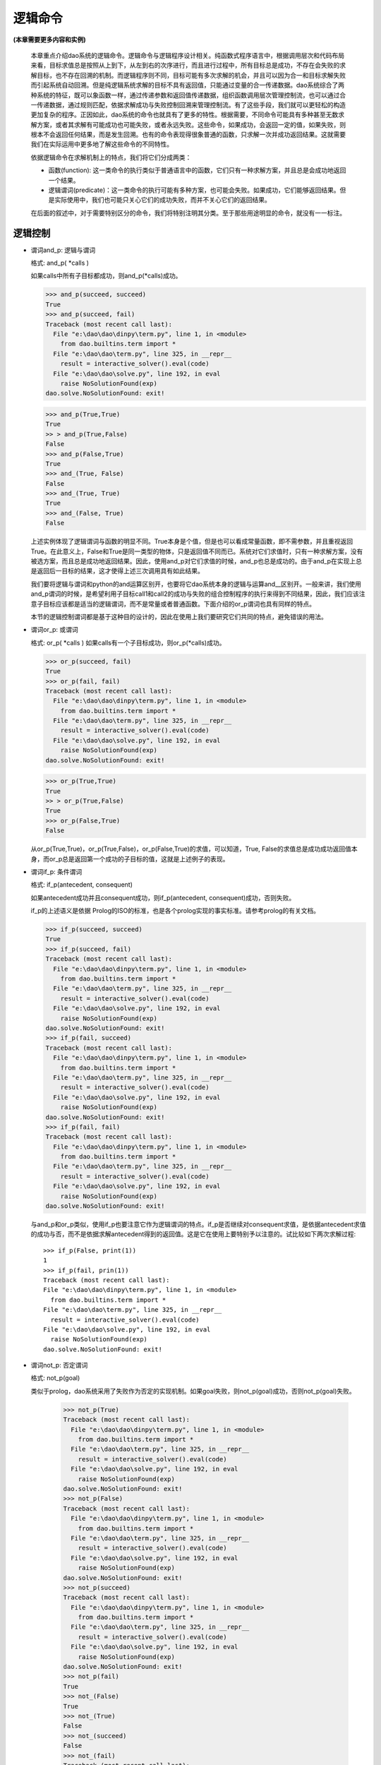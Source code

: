 逻辑命令
*********

**(本章需要更多内容和实例)**

  本章重点介绍dao系统的逻辑命令。逻辑命令与逻辑程序设计相关。纯函数式程序语言中，根据调用层次和代码布局来看，目标求值总是按照从上到下，从左到右的次序进行，而且进行过程中，所有目标总是成功，不存在会失败的求解目标，也不存在回溯的机制。而逻辑程序则不同，目标可能有多次求解的机会，并且可以因为合一和目标求解失败而引起系统自动回溯。但是纯逻辑系统求解的目标不具有返回值，只能通过变量的合一传递数据。dao系统综合了两种系统的特征，既可以象函数一样，通过传递参数和返回值传递数据，组织函数调用层次管理控制流，也可以通过合一传递数据，通过规则匹配，依据求解成功与失败控制回溯来管理控制流。有了这些手段，我们就可以更轻松的构造更加复杂的程序。正因如此，dao系统的命令也就具有了更多的特性。根据需要，不同命令可能具有多种甚至无数求解方案，或者其求解有可能成功也可能失败，或者永远失败。这些命令，如果成功，会返回一定的值，如果失败，则根本不会返回任何结果，而是发生回溯。也有的命令表现得很象普通的函数，只求解一次并成功返回结果。这就需要我们在实际运用中更多地了解这些命令的不同特性。
  
  依据逻辑命令在求解机制上的特点，我们将它们分成两类：  

  * 函数(function): 这一类命令的执行类似于普通语言中的函数，它们只有一种求解方案，并且总是会成功地返回一个结果。
  
  * 逻辑谓词(predicate)：这一类命令的执行可能有多种方案，也可能会失败。如果成功，它们能够返回结果。但是实际使用中，我们也可能只关心它们的成功失败，而并不关心它们的返回结果。
  
  在后面的叙述中，对于需要特别区分的命令，我们将特别注明其分类。至于那些用途明显的命令，就没有一一标注。

逻辑控制
-------

* 谓词and_p: 逻辑与谓词

  格式: and_p( *calls )

  如果calls中所有子目标都成功，则and_p(*calls)成功。

  >>> and_p(succeed, succeed)
  True
  >>> and_p(succeed, fail)
  Traceback (most recent call last):
    File "e:\dao\dao\dinpy\term.py", line 1, in <module>
      from dao.builtins.term import *
    File "e:\dao\dao\term.py", line 325, in __repr__
      result = interactive_solver().eval(code)
    File "e:\dao\dao\solve.py", line 192, in eval
      raise NoSolutionFound(exp)
  dao.solve.NoSolutionFound: exit!
  
  >>> and_p(True,True)
  True
  >> > and_p(True,False)
  False
  >>> and_p(False,True)
  True
  >>> and_(True, False)
  False
  >>> and_(True, True)
  True
  >>> and_(False, True)
  False 

  上述实例体现了逻辑谓词与函数的明显不同。True本身是个值，但是也可以看成常量函数，即不需参数，并且重视返回True。在此意义上，False和True是同一类型的物体，只是返回值不同而已。系统对它们求值时，只有一种求解方案，没有被选方案，而且总是成功地返回结果。因此，使用and_p对它们求值的时候，and_p也总是成功的。由于and_p在实现上总是返回后一目标的结果，这才使得上述三次调用具有如此结果。

  我们要将逻辑与谓词和python的and运算区别开，也要将它dao系统本身的逻辑与运算and__区别开。一般来讲，我们使用and_p谓词的时候，是希望利用子目标call1和call2的成功与失败的组合控制程序的执行来得到不同结果，因此，我们应该注意子目标应该都是适当的逻辑谓词，而不是常量或者普通函数。下面介绍的or_p谓词也具有同样的特点。

  本节的逻辑控制谓词都是基于这种目的设计的，因此在使用上我们要研究它们共同的特点，避免错误的用法。

* 谓词or_p: 或谓词

  格式: or_p( *calls )
  如果calls有一个子目标成功，则or_p(*calls)成功。

  >>> or_p(succeed, fail)
  True
  >>> or_p(fail, fail)
  Traceback (most recent call last):
    File "e:\dao\dao\dinpy\term.py", line 1, in <module>
      from dao.builtins.term import *
    File "e:\dao\dao\term.py", line 325, in __repr__
      result = interactive_solver().eval(code)
    File "e:\dao\dao\solve.py", line 192, in eval
      raise NoSolutionFound(exp)
  dao.solve.NoSolutionFound: exit!

  >>> or_p(True,True)
  True
  >> > or_p(True,False)
  True
  >>> or_p(False,True)
  False

  从or_p(True,True)，or_p(True,False)，or_p(False,True)的求值，可以知道，True, False的求值总是成功成功返回值本身，而or_p总是返回第一个成功的子目标的值，这就是上述例子的表现。

* 谓词if_p: 条件谓词

  格式: if_p(antecedent, consequent)
  
  如果antecedent成功并且consequent成功，则if_p(antecedent, consequent)成功，否则失败。
  
  if_p的上述语义是依据 Prolog的ISO的标准，也是各个prolog实现的事实标准。请参考prolog的有关文档。

  >>> if_p(succeed, succeed)
  True
  >>> if_p(succeed, fail)
  Traceback (most recent call last):
    File "e:\dao\dao\dinpy\term.py", line 1, in <module>
      from dao.builtins.term import *
    File "e:\dao\dao\term.py", line 325, in __repr__
      result = interactive_solver().eval(code)
    File "e:\dao\dao\solve.py", line 192, in eval
      raise NoSolutionFound(exp)
  dao.solve.NoSolutionFound: exit!
  >>> if_p(fail, succeed)
  Traceback (most recent call last):
    File "e:\dao\dao\dinpy\term.py", line 1, in <module>
      from dao.builtins.term import *
    File "e:\dao\dao\term.py", line 325, in __repr__
      result = interactive_solver().eval(code)
    File "e:\dao\dao\solve.py", line 192, in eval
      raise NoSolutionFound(exp)
  dao.solve.NoSolutionFound: exit!
  >>> if_p(fail, fail)
  Traceback (most recent call last):
    File "e:\dao\dao\dinpy\term.py", line 1, in <module>
      from dao.builtins.term import *
    File "e:\dao\dao\term.py", line 325, in __repr__
      result = interactive_solver().eval(code)
    File "e:\dao\dao\solve.py", line 192, in eval
      raise NoSolutionFound(exp)
  dao.solve.NoSolutionFound: exit!

  与and_p和or_p类似，使用if_p也要注意它作为逻辑谓词的特点。if_p是否继续对consequent求值，是依据antecedent求值的成功与否，而不是依据求解antecedent得到的返回值。这是它在使用上要特别予以注意的。试比较如下两次求解过程::
  
    >>> if_p(False, print(1))
    1
    >>> if_p(fail, prin(1))
    Traceback (most recent call last):
    File "e:\dao\dao\dinpy\term.py", line 1, in <module>
      from dao.builtins.term import *
    File "e:\dao\dao\term.py", line 325, in __repr__
      result = interactive_solver().eval(code)
    File "e:\dao\dao\solve.py", line 192, in eval
      raise NoSolutionFound(exp)
    dao.solve.NoSolutionFound: exit!

* 谓词not_p: 否定谓词

  格式: not_p(goal)
  
  类似于prolog，dao系统采用了失败作为否定的实现机制。如果goal失败，则not_p(goal)成功，否则not_p(goal)失败。

    >>> not_p(True)
    Traceback (most recent call last):
      File "e:\dao\dao\dinpy\term.py", line 1, in <module>
	from dao.builtins.term import *
      File "e:\dao\dao\term.py", line 325, in __repr__
	result = interactive_solver().eval(code)
      File "e:\dao\dao\solve.py", line 192, in eval
	raise NoSolutionFound(exp)
    dao.solve.NoSolutionFound: exit!
    >>> not_p(False)
    Traceback (most recent call last):
      File "e:\dao\dao\dinpy\term.py", line 1, in <module>
	from dao.builtins.term import *
      File "e:\dao\dao\term.py", line 325, in __repr__
	result = interactive_solver().eval(code)
      File "e:\dao\dao\solve.py", line 192, in eval
	raise NoSolutionFound(exp)
    dao.solve.NoSolutionFound: exit!
    >>> not_p(succeed)
    Traceback (most recent call last):
      File "e:\dao\dao\dinpy\term.py", line 1, in <module>
	from dao.builtins.term import *
      File "e:\dao\dao\term.py", line 325, in __repr__
	result = interactive_solver().eval(code)
      File "e:\dao\dao\solve.py", line 192, in eval
	raise NoSolutionFound(exp)
    dao.solve.NoSolutionFound: exit!
    >>> not_p(fail)
    True
    >>> not_(False)
    True
    >>> not_(True)
    False
    >>> not_(succeed)
    False
    >>> not_(fail)
    Traceback (most recent call last):
      File "e:\dao\dao\dinpy\term.py", line 1, in <module>
	from dao.builtins.term import *
      File "e:\dao\dao\term.py", line 325, in __repr__
	result = interactive_solver().eval(code)
      File "e:\dao\dao\solve.py", line 192, in eval
	raise NoSolutionFound(exp)
    dao.solve.NoSolutionFound: exit!
    
  注意not_函数和not_p谓词的区别。一般用法要求not_p的参数是个谓词，如果是普通函数，由于普通函数总是会成功返回结果，因此not_p将总是失败。而not_(x）函数的作用是求参数的逻辑反，相当于python的not x。

* succeed: 成功谓词

  格式: succeed

  成功一次。

* fail: 失败谓词

  格式: fail
  
  失败一次。
  
  从前面的实例中已经看到了succeed和fail的用法。

* findall: 求所有解

  格式: findall(call, template=None, result=None)
  
    >>> let( f << fun()[2][3] ) .do[ findall(is_(x, f()), x, y), prin(y) ]
    [2, 3]
  
  findall求目标call的所有可能的解，如果参数result不是None，则求解过程中将依据模板template收集数据到一个列表中，然后与result进行合一。模板可以是任何可以进行合一的对象，但是系统并不对模板求解，因此要避免使用函数，宏之类的命令作为模板参数。

  上述命令中，先求findall需要求的is_(x, f())的全部解集。is_命令的作用是先求它的第二个参数的解，然后设置为第一个参数合一。因为f()定义了两个函数体，因此可以进行两次求解，分别返回2和3，每次合一到x后都被收集到结果列表，最终合一到了结果变量y。

  模板参数和结果参数可以是自由变量，也可以是非自由变量或者是数据。如果结果参数不是自由变量，有可能引起findall执行的失败。可以利用这一特性判断某一命令的全部解集是否符合指定的数据值。

* call: 求解谓词

  格式: call(goal)

  先取得goal的值（注意，使用getvalue命令取值，不是求解），然后对取得的值求解。

    >>> is_(x, quote(prin(1)))&call(x)
    1

* once: 一次求解谓词

  格式: once(goal)

  >>> findall(once(prin('1, ')|prin('2, ')))
  1, True

* 重复求解谓词(repeat)

  格式: repeat

    >>> let( i<<0 ). do[ repeat, prin(i), ++i, iff(i<3).do[fail] ]
    0 1 2

  repeat/fail构造的循环和loop类型的循环有所不同。repeat的循环执行必须依靠fail命令引发失败，回溯到repeat之后重新进行另一轮求解，回溯过程中遇到的合一，解析状态改变都将一一恢复到之前的状态。而在loop语句是正常的前向执行，不存在回溯，也不会有回退合一以及解析状态的动作。

* cut: 截断谓词

  格式： cut

  cut是prolog引进的削减求解空间，提高执行效率的机制。dao系统的实现遵循prolog的标准。当在用户定义的规则体中遇到cut，则冻结已经求得的解，当失败引起回溯时，不再尝试当前用户定义目标（用户定义的函数或者宏）的其它可选求解路径。

    >>> letr( a << fun(x) [ b(x)&cut&c(x) ],
		b << fun(1) [True]
			(2) [True]
			(3) [True],
		c << fun(1) [True] 
	       ).do[ 
	       a(x), x ]
    1
    >>> letr( a << fun(x) [ b(x)&cut&c(x) ],
		b << fun(1) [True]
			(2) [True]
			(3) [True],
		c << fun(1) [True] 
	       ).do[ 
	       a(x), x ]
    Traceback (most recent call last):
      File "e:\dao\dao\dinpy\term.py", line 1, in <module>
	from dao.builtins.term import *
      File "e:\dao\dao\term.py", line 325, in __repr__
	result = interactive_solver().eval(code)
      File "e:\dao\dao\solve.py", line 192, in eval
	raise NoSolutionFound(exp)
    dao.solve.NoSolutionFound: exit!

  看下面两段代码，因为截断谓词的作用，因为冻结了b(x)的求解分支，不再回溯它的另一分支，导致第一段代码的唯一结果为3，后一段代码第一遍求解的结果为4。

    >>> letr( a << fun(x) [ b(x)&cut&c(x) ]
                        [ d(x) ],
            b << fun(1) [True]
                    (4) [True],
            c << fun(4) [True], 
            d << fun(3) [True], 
           ).do[ 
           a(x), x ]
    3
    >>> letr( a << fun(x) [ b(x)&c(x) ]
                        [ d(x) ],
            b << fun(1) [True]
                    (4) [True],
            c << fun(4) [True], 
            d << fun(3) [True], 
           ).do[ 
           a(x), x ]
    4

变量和项
------------

* unify: 合一谓词

  格式: unify(x, y)

* is_: 变量与求得的值合一

  格式: is_(x, exp)

* setvalue: 变量设值

  格式: setvalue(var, value)

* getvalue: 取值

  格式: getvalue(item)

* getvalue_default: 默认取值

  格式: getvalue_default(item, default=None)

* 函数free: 是自由变量？

  格式: free(var)

* 谓词free_p: 是自由变量？

  格式: free_p(var)

* 函数bound: 是绑定变量？

  格式: bound(var)
  
  如果var被绑定到其它对象，包括被绑定到变量，则返回True，否则返回失败。

* 谓词bound_p: 是绑定变量？

  格式: bound(var)
  
  如果var被绑定到其它对象，包括被绑定到变量，则成功并返回True。否则失败。

* 函数ground: 是否实值

  格式: ground(item)

* 谓词ground_p: 是否实值

  格式: ground_p(item)

* unbind: 去除变量绑定

  格式: unbind(var)

  去除变量绑定，使得var成为自由变量

* 函数isvar: 是变量？

  格式: isvar(item)

* 谓词isvar_p: 是变量？

  格式: isvar(item)

* 函数nonvar: 不是变量？

  格式: nonvar(item)
* 谓词nonvar_p: 不是变量？

  格式: nonvar_p(item)

